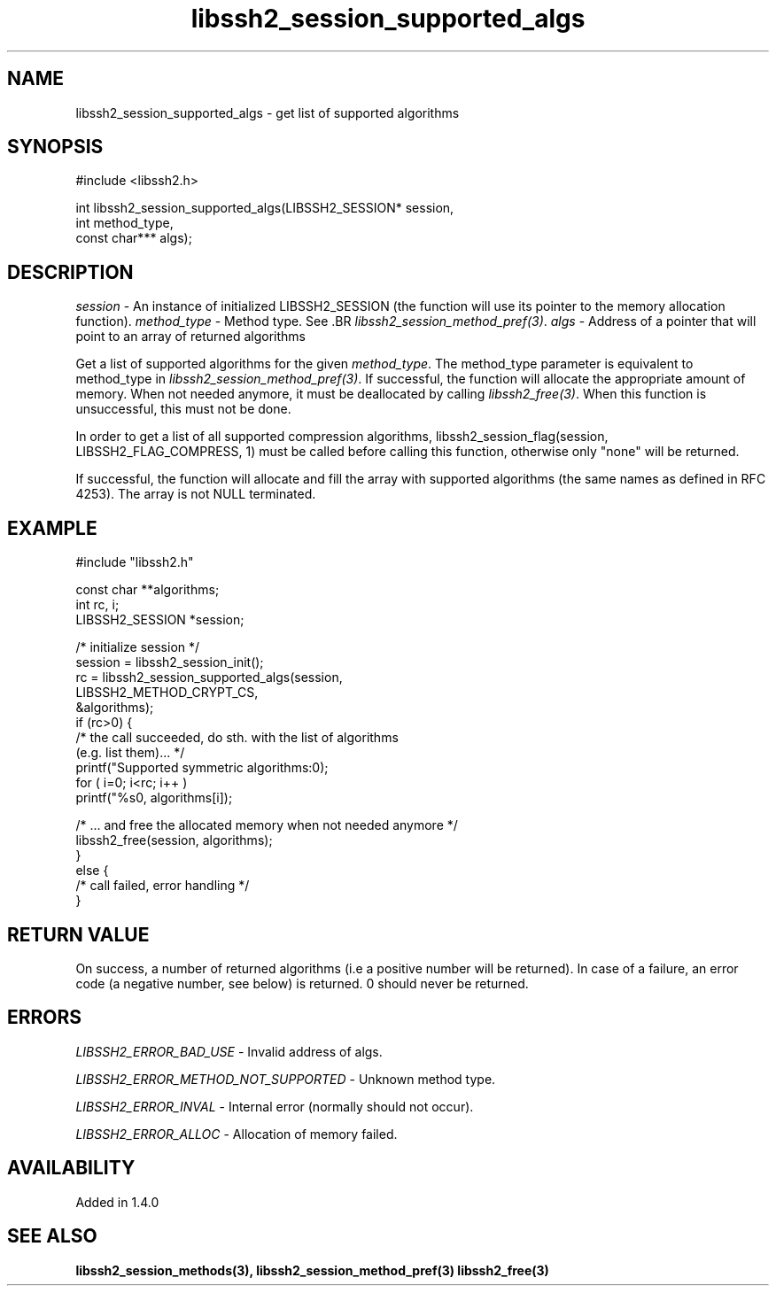 .TH libssh2_session_supported_algs 3 "23 Oct 2011" "libssh2 1.4.0" "libssh2 manual"
.SH NAME
libssh2_session_supported_algs - get list of supported algorithms
.SH SYNOPSIS
.nf
#include <libssh2.h>

int libssh2_session_supported_algs(LIBSSH2_SESSION* session,
                                   int method_type,
                                   const char*** algs);
.SH DESCRIPTION
\fIsession\fP - An instance of initialized LIBSSH2_SESSION (the function will
use its pointer to the memory allocation function).  \fImethod_type\fP - Method
type. See .BR \fIlibssh2_session_method_pref(3)\fP.  \fIalgs\fP - Address of a
pointer that will point to an array of returned algorithms

Get a list of supported algorithms for the given \fImethod_type\fP. The
method_type parameter is equivalent to method_type in
\fIlibssh2_session_method_pref(3)\fP. If successful, the function will
allocate the appropriate amount of memory. When not needed anymore, it must be
deallocated by calling \fIlibssh2_free(3)\fP. When this function is
unsuccessful, this must not be done.

In order to get a list of all supported compression algorithms,
libssh2_session_flag(session, LIBSSH2_FLAG_COMPRESS, 1) must be called before
calling this function, otherwise only "none" will be returned.

If successful, the function will allocate and fill the array with supported
algorithms (the same names as defined in RFC 4253).  The array is not NULL
terminated.
.SH EXAMPLE
.nf
#include "libssh2.h"

const char **algorithms;
int rc, i;
LIBSSH2_SESSION *session;

/* initialize session */
session = libssh2_session_init();
rc = libssh2_session_supported_algs(session,
                                    LIBSSH2_METHOD_CRYPT_CS,
                                    &algorithms);
if (rc>0) {
    /* the call succeeded, do sth. with the list of algorithms
       (e.g. list them)... */
    printf("Supported symmetric algorithms:\n");
    for ( i=0; i<rc; i++ )
        printf("\t%s\n", algorithms[i]);

    /* ... and free the allocated memory when not needed anymore */
    libssh2_free(session, algorithms);
}
else {
    /* call failed, error handling */
}
.SH RETURN VALUE
On success, a number of returned algorithms (i.e a positive number will be
returned).  In case of a failure, an error code (a negative number, see below)
is returned.  0 should never be returned.
.SH ERRORS
\fILIBSSH2_ERROR_BAD_USE\fP - Invalid address of algs.

\fILIBSSH2_ERROR_METHOD_NOT_SUPPORTED\fP -  Unknown method type.

\fILIBSSH2_ERROR_INVAL\fP - Internal error (normally should not occur).

\fILIBSSH2_ERROR_ALLOC\fP - Allocation of memory failed.
.SH AVAILABILITY
Added in 1.4.0
.SH SEE ALSO
.BR libssh2_session_methods(3),
.BR libssh2_session_method_pref(3)
.BR libssh2_free(3)

